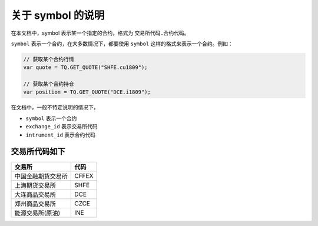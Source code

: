 .. _about_symbol:

关于 symbol 的说明
=============================================

在本文档中，symbol 表示某一个指定的合约，格式为 ``交易所代码.合约代码``。

``symbol`` 表示一个合约，在大多数情况下，都要使用 ``symbol`` 这样的格式来表示一个合约。例如：

.. code-block:: javascript

    // 获取某个合约行情
    var quote = TQ.GET_QUOTE("SHFE.cu1809");

    // 获取某个合约持仓
    var position = TQ.GET_QUOTE("DCE.i1809");


在文档中，一般不特定说明的情况下，

+ ``symbol`` 表示一个合约
+ ``exchange_id`` 表示交易所代码
+ ``intrument_id`` 表示合约代码

交易所代码如下
---------------------------------------------

=====================  ==============
交易所                  代码
=====================  ==============
中国金融期货交易所       CFFEX
上海期货交易所           SHFE
大连商品交易所           DCE
郑州商品交易所           CZCE
能源交易所(原油)         INE
=====================  ==============
